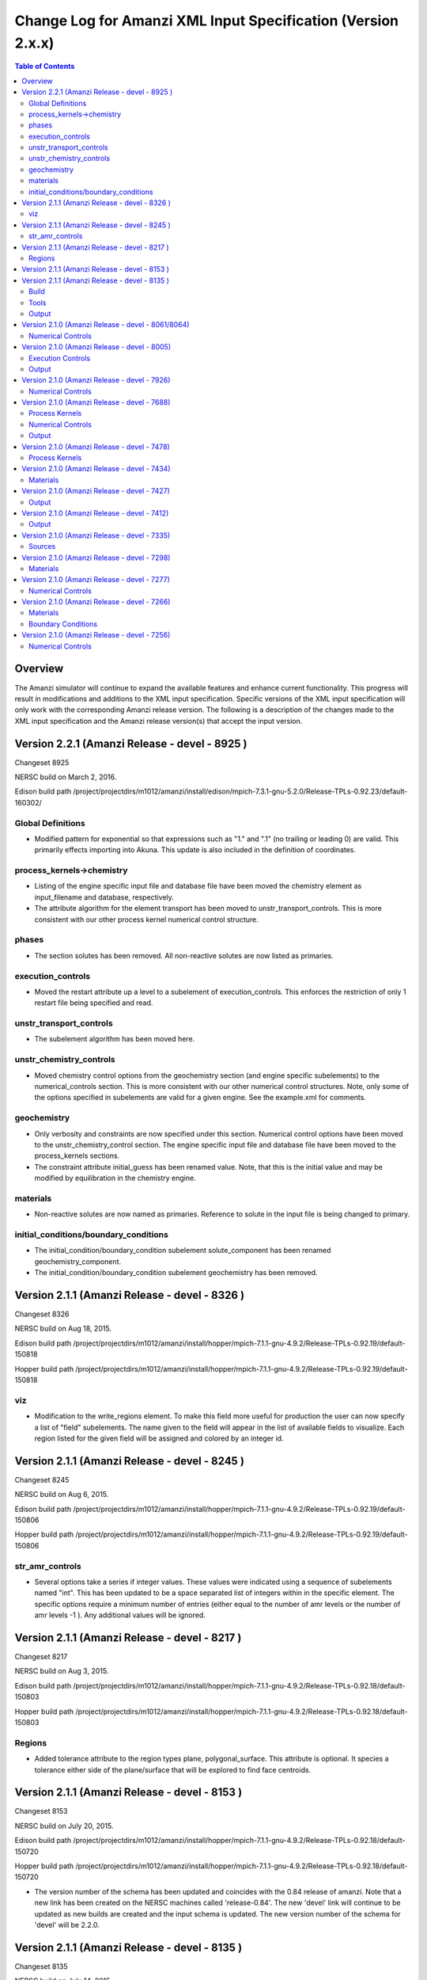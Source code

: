 =============================================================
Change Log for Amanzi XML Input Specification (Version 2.x.x)
=============================================================

.. contents:: **Table of Contents**

Overview
========

The Amanzi simulator will continue to expand the available features and enhance current functionality.  This progress will result in modifications and additions to the XML input specification.  Specific versions of the XML input specification will only work with the corresponding Amanzi release version.  The following is a description of the changes made to the XML input specification and the Amanzi release version(s) that accept the input version.

Version 2.2.1 (Amanzi Release - devel - 8925 )
==================================================

Changeset 8925

NERSC build on  March 2, 2016.

Edison build path /project/projectdirs/m1012/amanzi/install/edison/mpich-7.3.1-gnu-5.2.0/Release-TPLs-0.92.23/default-160302/

Global Definitions
------------------

* Modified pattern for exponential so that expressions such as "1." and ".1" (no trailing or leading 0) are valid.  This primarily effects importing into Akuna.  This update is also included in the definition of coordinates.

process_kernels->chemistry
--------------------------

* Listing of the engine specific input file and database file have been moved the chemistry element as input_filename and database, respectively.

* The attribute algorithm for the element transport has been moved to unstr_transport_controls.  This is more consistent with our other process kernel numerical control structure.

phases
------

* The section solutes has been removed.  All non-reactive solutes are now listed as primaries.

execution_controls
------------------

* Moved the restart attribute up a level to a subelement of execution_controls.  This enforces the restriction of only 1 restart file being specified and read.

unstr_transport_controls
------------------------

* The subelement algorithm has been moved here.

unstr_chemistry_controls
------------------------

* Moved chemistry control options from the geochemistry section (and engine specific subelements) to the numerical_controls section.  This is more consistent with our other numerical control structures.  Note, only some of the options specified in subelements are valid for a given engine.  See the example.xml for comments.

geochemistry
------------

* Only verbosity and constraints are now specified under this section.  Numerical control options have been moved to the unstr_chemistry_control section.  The engine specific input file and database file have been moved to the process_kernels sections.

* The constraint attribute initial_guess has been renamed value.  Note, that this is the initial value and may be modified by equilibration in the chemistry engine.

materials
---------

* Non-reactive solutes are now named as primaries.  Reference to solute in the input file is being changed to primary.

initial_conditions/boundary_conditions
--------------------------------------

* The initial_condition/boundary_condition subelement solute_component has been renamed geochemistry_component.

* The initial_condition/boundary_condition subelement geochemistry has been removed.

Version 2.1.1 (Amanzi Release - devel - 8326 )
==================================================

Changeset 8326

NERSC build on  Aug 18, 2015.

Edison build path /project/projectdirs/m1012/amanzi/install/hopper/mpich-7.1.1-gnu-4.9.2/Release-TPLs-0.92.19/default-150818

Hopper build path /project/projectdirs/m1012/amanzi/install/hopper/mpich-7.1.1-gnu-4.9.2/Release-TPLs-0.92.19/default-150818

viz
---

* Modification to the write_regions element.  To make this field more useful for production the user can now specify a list of "field" subelements.  The name given to the field will appear in the list of available fields to visualize.  Each region listed for the given field will be assigned and colored by an integer id.


Version 2.1.1 (Amanzi Release - devel - 8245 )
==================================================

Changeset 8245

NERSC build on  Aug 6, 2015.

Edison build path /project/projectdirs/m1012/amanzi/install/hopper/mpich-7.1.1-gnu-4.9.2/Release-TPLs-0.92.19/default-150806

Hopper build path /project/projectdirs/m1012/amanzi/install/hopper/mpich-7.1.1-gnu-4.9.2/Release-TPLs-0.92.19/default-150806

str_amr_controls
----------------

* Several options take a series if integer values.  These values were indicated using a sequence of subelements named "int".  This has been updated to be a space separated list of integers within in the specific element.  The specific options require a minimum number of entries (either equal to the number of amr levels or the number of amr levels -1 ).  Any additional values will be ignored.


Version 2.1.1 (Amanzi Release - devel - 8217 )
==================================================

Changeset 8217

NERSC build on  Aug 3, 2015.

Edison build path /project/projectdirs/m1012/amanzi/install/hopper/mpich-7.1.1-gnu-4.9.2/Release-TPLs-0.92.18/default-150803

Hopper build path /project/projectdirs/m1012/amanzi/install/hopper/mpich-7.1.1-gnu-4.9.2/Release-TPLs-0.92.18/default-150803

Regions
-------

* Added tolerance attribute to the region types plane, polygonal_surface.  This attribute is optional.  It species a tolerance either side of the plane/surface that will be explored to find face centroids.


Version 2.1.1 (Amanzi Release - devel - 8153 )
==================================================

Changeset 8153

NERSC build on  July 20, 2015.

Edison build path /project/projectdirs/m1012/amanzi/install/hopper/mpich-7.1.1-gnu-4.9.2/Release-TPLs-0.92.18/default-150720

Hopper build path /project/projectdirs/m1012/amanzi/install/hopper/mpich-7.1.1-gnu-4.9.2/Release-TPLs-0.92.18/default-150720

* The version number of the schema has been updated and coincides with the 0.84 release of amanzi.  Note that a new link has been created on the NERSC machines called 'release-0.84'.  The new 'devel' link will continue to be updated as new builds are created and the input schema is updated.  The new version number of the schema for 'devel' will be 2.2.0.

Version 2.1.1 (Amanzi Release - devel - 8135 )
==================================================

Changeset 8135

NERSC build on  July 14, 2015.  

Edison build path /project/projectdirs/m1012/amanzi/install/hopper/mpich-7.1.1-gnu-4.9.2/Release-TPLs-0.92.18/default-150714  

Hopper build path /project/projectdirs/m1012/amanzi/install/hopper/mpich-7.1.1-gnu-4.9.2/Release-TPLs-0.92.18/default-150714

Build
-----

* The new python script UpdateSpec_210-211.py is now installed along with the executable and schema file in $INSTALL/bin.  This was added for convenience of users to update their input files as the schema continues to evolve.

Tools
-----

* Added the python script UpdateSpec_210-211.py to the repository in tools/install.  This script reads in an existing 2.1.0 input file and writes out an updated version consistent with the latest 2.1.0 spec (which will be updated to 2.1.1 soon).

Output
------

* Added `"vis`" element option `"write_regions`" to documentation.  This has been available for awhile but was not included in the documentation.

Version 2.1.0 (Amanzi Release - devel - 8061/8064)
==================================================

Changeset 8061/8064

NERSC build on  June 18, 2015.  

Edison build path /project/projectdirs/m1012/amanzi/install/hopper/mpich-7.1.1-gnu-4.9.2/Release-TPLs-0.92.18/default-150618  

Hopper build path /project/projectdirs/m1012/amanzi/install/hopper/mpich-7.1.1-gnu-4.9.2/Release-TPLs-0.92.18/default-150618

Numerical Controls
------------------

* Changed `"bdf1_integration_method`" attributes to elements.  This was done for consistency and readability.

* Changed element name from `"unstr_pseudo_time_integrator`" to `"unstr_initialization`".

* Added the parameter `"clipping_pressure`" to the renamed `"unstr_initialization`" list.

* Removed the parameter `"initialize_with_darcy`" from the section `"unstr_initialization`".  This section's parameters are used to initialize the steady time step and `"initialize_with_darcy`" is already specified under the steady-state section.

* Added the option `"darcy_solver`" the parameter `"method`" in the `"unstr_initialization`" list.


Version 2.1.0 (Amanzi Release - devel - 8005)
=============================================

Changeset 8005

NERSC build on  June 2, 2015.  

Edison build path /project/projectdirs/m1012/amanzi/install/hopper/mpich-7.1.1-gnu-4.9.2/Release-TPLs-0.92.17/default-150602  

Hopper build path /project/projectdirs/m1012/amanzi/install/hopper/mpich-7.1.1-gnu-4.9.2/Release-TPLs-0.92.17/default-150602

Execution Controls
------------------

* Added translation of execution time periods to `"Time Period Controls`" in the 1.2.3 input spec.

Output
------

* Both the 2.1.0 input schema and 1.2.3 input spec are moving towards using plural macros for time and cycle specifications.  This will affect vis, observations, checkpoint, and walkabout elements.  To help users transition the input translator (2.1.0 to 1.2.3) will read singular `"time_macro`" and `"cycle_macro`" and translate these to `"Time Macros`" and `"Cycle Macros`" with a single macro specified.  Also, the input parser for the unstructured algorithm will continue to read both singular and plural forms.  Note, these are temporary measures to ease transition.  Please updating input files to use the plural forms.


Version 2.1.0 (Amanzi Release - devel - 7926)
=============================================

Changeset 7926

NERSC build on  May 12, 2015.  

Edison build path /project/projectdirs/m1012/amanzi/install/hopper/mpich-7.1.1-gnu-4.9.2/Release-TPLs-0.92.17/default-150512  

Hopper build path /project/projectdirs/m1012/amanzi/install/hopper/mpich-7.1.1-gnu-4.9.2/Release-TPLs-0.92.17/default-150512

Numerical Controls
------------------

* Added missing preconditioner options under `"unstr_steady-state_controls`".  This update also included fixing the translation of the `"preconditioner`" option under `"unstr_linear_solver`"  which was incorrectly being mapped to `"steady preconditioner`" instead of `"linear solver preconditioner`".

* Cleaned up preconditioner specification for all locations.  For each unstructured numerical control with a `"preconditioner`" subelement, the valid options are the strings `"trilinos_ml`", `"hypre_amg`", or `"block_ilu`".  Options for each preconditioner have been consolidated in the subelement `"numerical_controls`" -> `"unstructured_controls`" -> `"preconditioners`".  The element `"preconditioners`" has a subelement for each preconditioner.  Each preconditioner has subelements for its specific options.

Version 2.1.0 (Amanzi Release - devel - 7688)
=============================================

Changeset 7688

NERSC build on  May 8, 2015.  

Edison build path /project/projectdirs/m1012/amanzi/install/hopper/mpich-7.1.1-gnu-4.9.2/Release-TPLs-0.92.17/default-150508  

Hopper build path /project/projectdirs/m1012/amanzi/install/hopper/mpich-7.1.1-gnu-4.9.2/Release-TPLs-0.92.17/default-150508

.. Model Description
.. -----------------

.. Definitions
.. -----------

Process Kernels
---------------

* Moved attributes from `"flow`" and `"transport`" elements that were only valid under the unstructured algorithm.  The `"flow`" attributes `"discretization_method`", `"rel_perm_method`", `"atmospheric_pressure`", and `"preconditioning_strategy`" are now subelements located under `"numerical_controls`" -> `"unstructured_controls`" -> `"unstr_flow_controls`".  The `"transport`" attributes `"algorithm`" and `"sub_cycling`" are now subelements located under `"numerical_controls`" -> `"unstructured_controls`" -> `"unstr_transport_controls`".

.. Phases
.. ------

.. Execution Controls
.. ------------------

Numerical Controls
------------------

* Added new sections under `"numerical_controls`" -> `"unstructured_controls`" for process kernel options that are specific to the unstructured algorithm.  The new sections are `"unstr_flow_controls`" and `"unstr_transport_controls`".  Options currently available were moved from the process kernels under `"process_kernels`".

    * `"discretization_method`" is now an element located under `"unstr_flow_controls`".  Valid options for this element are `"fv-default`", `"fv-monotone`", `"fv-multi_point_flux_approximation`", `"fv-extended_to_boundary_edges`", `"mfd-default`", `"mfd-optimized_for_sparsity`", `"mfd-support_operator`", `"mfd-optimized_for_monotonicity`", and `"mfd-two_point_flux_approximation`".


    * `"rel_perm_method`" is now an element located under `"unstr_flow_controls`".  Valid options for this element are `"upwind-darcy_velocity`", `"upwind-gravity`", `"upwind-amanzi`", `"other-arithmetic_average`", and `"other-harmonic_average`".  The default option is `"upwind-darcy_velocity`".

    * `"preconditioning_strategy`" is now an element located under `"unstr_flow_controls`".  Valid options for this element are `"diffusion_operator`" and `"linearized_operator`".  The default option is `"linearized_operator`".

    * `"algorithm`" is now an element located under `"unstr_transport_controls`".  Valid options for this element are `"explicit first-order`", `"explicit second-order`", and `"implicit upwind`".  The default option is `"explicit first-order`".

    * `"sub_cycling`" is now an element located under `"unstr_transport_controls`".  Valid options for this element are `"on`" and `"off`".  The default option is `"off`".

* Added an element for specifying a petsc options file.  By default, the file named .petsc will automatically be read.  However, if the user wishes to use a different filename this option will specify that filename.  The new element is `"petsc_options_file`" and is located under `"numerical_controls`" -> `"structured_controls`".

.. Geochemistry
.. ------------

.. Materials
.. ---------

.. Initial Conditions
.. ------------------

.. Boundary Conditions
.. -------------------

.. Sources
.. -------

Output
------

* For the observation output options, the element `"time_macro`" has been updated to `"time_macros`" to allow users to provide a list of time macros to be utilized.


Version 2.1.0 (Amanzi Release - devel - 7478)
=============================================

Changeset 7688


Process Kernels
---------------

* Added flow process options `"rel_perm_method`" and `"preconditioning_strategy`" as attributes.  These options are only valid for the unstructured algorithm.


Version 2.1.0 (Amanzi Release - devel - 7434)
=============================================

Changeset 7434

Materials
---------

* Stubbed in ability for file read for the material properties permeability, porosity, particle_Density, specific_storage, specific_yield, tortuosity, molecular_diffusion, viscosity, density.  Capability current available for only permeability.  
  
.. Made write_regions minOccurs=1 (why?)

Version 2.1.0 (Amanzi Release - devel - 7427)
=============================================

Changeset 7427

Output
------

* Added `"write_regions`" sub-element to the vis element. A list of regions can be given in this element similar to assigned_regions.  The specified regions will be written to the visualization file.  This is useful for debugging or easy visualization of regions for demonstrations. 

Version 2.1.0 (Amanzi Release - devel - 7412)
=============================================

Changeset 7412

Output
------
 
* Added a new observation called `"solute_volumetric_flow_rate`".  Subelements include `"filename`", `'assigned_regions`", `"functional`", `"time_macro`", and `"solute`".  The volumetric flow rat for the specified solute will be written out.


Version 2.1.0 (Amanzi Release - devel - 7335)
=============================================

Changeset 7335

Sources
-------

* Added `"diffusion_dominated_release`" as a solute component for liquid phase sources.


Version 2.1.0 (Amanzi Release - devel - 7298)
=============================================

Changeset 7298

Materials
---------

* Expanded dispersion tensor models.  New dispersion tensor types are now `"uniform_isotropic`", `"burnett_frind`", and `"lichtner_kelkar_robinson`".

Version 2.1.0 (Amanzi Release - devel - 7277)
=============================================

Changeset 7277

Numerical Controls
------------------

 * Added sub-element `"error_control_options`" to both `"unstr_steady-state_controls`" and `"unstr_pseudo_time_integrator`".


Version 2.1.0 (Amanzi Release - devel - 7266)
=============================================

Changeset 7266

Materials
---------

* Started added file read capability for `"permeability`".

Boundary Conditions
-------------------

* For hydrostatic boundary condition (uniform and linear) add attribute `"submodel`".


Version 2.1.0 (Amanzi Release - devel - 7256)
=============================================

Changeset 7256

Numerical Controls
------------------

* Added `"unstr_steady-state_controls`" subelements `"restart_tolerance_factor`" and `"restart_tolerance_relaxation_factor`".

.. Version 2.1.0 (Amanzi Release - devel - ####)
.. =============================================

.. Changeset 7688

.. NERSC build on  May 8, 2015.  

.. Edison build path /project/projectdirs/m1012/amanzi/install/hopper/mpich-7.1.1-gnu-4.9.2/Release-TPLs-0.92.17/default-150508  

.. Hopper build path /project/projectdirs/m1012/amanzi/install/hopper/mpich-7.1.1-gnu-4.9.2/Release-TPLs-0.92.17/default-150508

.. Model Description
.. -----------------

.. Definitions
.. -----------

.. Process Kernels
.. ---------------

.. Phases
.. ------

.. Execution Controls
.. ------------------

.. Numerical Controls
.. ------------------

.. Geochemistry
.. ------------

.. Materials
.. ---------

.. Initial Conditions
.. ------------------

.. Boundary Conditions
.. -------------------

.. Sources
.. -------

.. Output
.. ------


